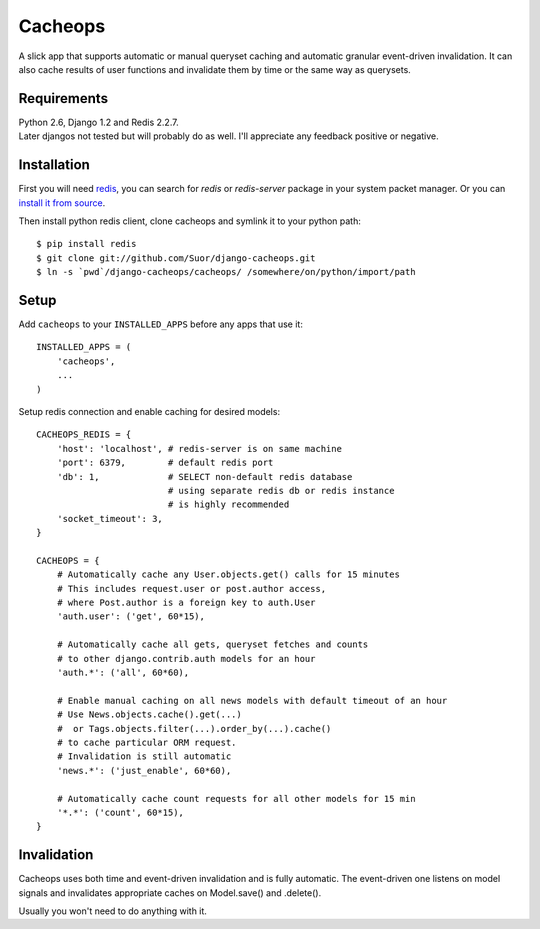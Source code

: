 Cacheops
========

A slick app that supports automatic or manual queryset caching and automatic
granular event-driven invalidation. It can also cache results of user functions
and invalidate them by time or the same way as querysets.


Requirements
------------
| Python 2.6, Django 1.2 and Redis 2.2.7.
| Later djangos not tested but will probably do as well.
  I'll appreciate any feedback positive or negative.


Installation
------------

First you will need `redis <http://redis.io/>`_, you can search for `redis` or
`redis-server` package in your system packet manager. Or you can
`install it from source <http://redis.io/download>`_.

Then install python redis client, clone cacheops and symlink it to your python path::

    $ pip install redis
    $ git clone git://github.com/Suor/django-cacheops.git
    $ ln -s `pwd`/django-cacheops/cacheops/ /somewhere/on/python/import/path


Setup
-----

Add ``cacheops`` to your ``INSTALLED_APPS`` before any apps that use it::

    INSTALLED_APPS = (
        'cacheops',
        ...
    )

Setup redis connection and enable caching for desired models::

    CACHEOPS_REDIS = {
        'host': 'localhost', # redis-server is on same machine
        'port': 6379,        # default redis port
        'db': 1,             # SELECT non-default redis database
                             # using separate redis db or redis instance
                             # is highly recommended
        'socket_timeout': 3,
    }

    CACHEOPS = {
        # Automatically cache any User.objects.get() calls for 15 minutes
        # This includes request.user or post.author access,
        # where Post.author is a foreign key to auth.User
        'auth.user': ('get', 60*15),

        # Automatically cache all gets, queryset fetches and counts
        # to other django.contrib.auth models for an hour
        'auth.*': ('all', 60*60),

        # Enable manual caching on all news models with default timeout of an hour
        # Use News.objects.cache().get(...)
        #  or Tags.objects.filter(...).order_by(...).cache()
        # to cache particular ORM request.
        # Invalidation is still automatic
        'news.*': ('just_enable', 60*60),

        # Automatically cache count requests for all other models for 15 min
        '*.*': ('count', 60*15),
    }


Invalidation
------------

Cacheops uses both time and event-driven invalidation and is fully automatic.
The event-driven one listens on model signals and
invalidates appropriate caches on Model.save() and .delete().

Usually you won't need to do anything with it.
